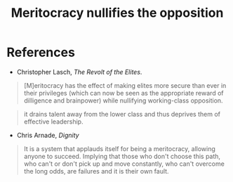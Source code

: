 :PROPERTIES:
:ID:       cfbe99dd-aef4-40f7-973a-969483550250
:END:
#+TITLE: Meritocracy nullifies the opposition
#+CREATED: [2022-05-09 Mon 17:57]
#+LAST_MODIFIED: [2022-05-11 Wed 15:22]

* References

- Christopher Lasch, /The Revolt of the Elites/.

#+description: page 44
#+begin_quote
[M]eritocracy has the effect of making elites more secure than ever in their privileges (which can now be seen as the appropriate reward of dilligence and brainpower) while nullifying working-class opposition.
#+end_quote

#+description: page 44
#+begin_quote
it drains talent away from the lower class and thus deprives them of effective leadership.
#+end_quote

- Chris Arnade, /Dignity/

#+description: page 233
#+begin_quote
It is a system that applauds itself for being a meritocracy, allowing anyone to succeed. Implying that those who don't choose this path, who can't or don't pick up and move constantly, who can't overcome the long odds, are failures and it is their own fault.
#+end_quote
